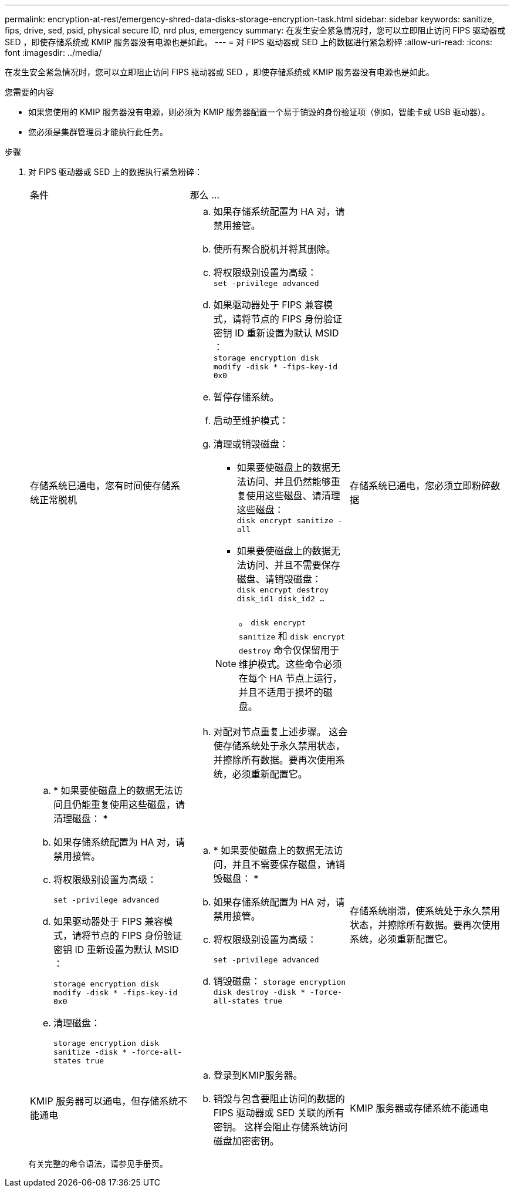 ---
permalink: encryption-at-rest/emergency-shred-data-disks-storage-encryption-task.html 
sidebar: sidebar 
keywords: sanitize, fips, drive, sed, psid, physical secure ID, nrd plus, emergency 
summary: 在发生安全紧急情况时，您可以立即阻止访问 FIPS 驱动器或 SED ，即使存储系统或 KMIP 服务器没有电源也是如此。 
---
= 对 FIPS 驱动器或 SED 上的数据进行紧急粉碎
:allow-uri-read: 
:icons: font
:imagesdir: ../media/


[role="lead"]
在发生安全紧急情况时，您可以立即阻止访问 FIPS 驱动器或 SED ，即使存储系统或 KMIP 服务器没有电源也是如此。

.您需要的内容
* 如果您使用的 KMIP 服务器没有电源，则必须为 KMIP 服务器配置一个易于销毁的身份验证项（例如，智能卡或 USB 驱动器）。
* 您必须是集群管理员才能执行此任务。


.步骤
. 对 FIPS 驱动器或 SED 上的数据执行紧急粉碎：
+
|===


| 条件 2+| 那么 ... 


 a| 
存储系统已通电，您有时间使存储系统正常脱机
 a| 
.. 如果存储系统配置为 HA 对，请禁用接管。
.. 使所有聚合脱机并将其删除。
.. 将权限级别设置为高级：
 +
`set -privilege advanced`
.. 如果驱动器处于 FIPS 兼容模式，请将节点的 FIPS 身份验证密钥 ID 重新设置为默认 MSID ：
 +
`storage encryption disk modify -disk * -fips-key-id 0x0`
.. 暂停存储系统。
.. 启动至维护模式：
.. 清理或销毁磁盘：
+
*** 如果要使磁盘上的数据无法访问、并且仍然能够重复使用这些磁盘、请清理这些磁盘：
 +
`disk encrypt sanitize -all`
*** 如果要使磁盘上的数据无法访问、并且不需要保存磁盘、请销毁磁盘：
 +
`disk encrypt destroy disk_id1 disk_id2 …`


+
[NOTE]
====
。 `disk encrypt sanitize` 和 `disk encrypt destroy` 命令仅保留用于维护模式。这些命令必须在每个 HA 节点上运行，并且不适用于损坏的磁盘。

====
.. 对配对节点重复上述步骤。
这会使存储系统处于永久禁用状态，并擦除所有数据。要再次使用系统，必须重新配置它。




 a| 
存储系统已通电，您必须立即粉碎数据
 a| 
.. * 如果要使磁盘上的数据无法访问且仍能重复使用这些磁盘，请清理磁盘： *
.. 如果存储系统配置为 HA 对，请禁用接管。
.. 将权限级别设置为高级：
+
`set -privilege advanced`

.. 如果驱动器处于 FIPS 兼容模式，请将节点的 FIPS 身份验证密钥 ID 重新设置为默认 MSID ：
+
`storage encryption disk modify -disk * -fips-key-id 0x0`

.. 清理磁盘：
+
`storage encryption disk sanitize -disk * -force-all-states true`


 a| 
.. * 如果要使磁盘上的数据无法访问，并且不需要保存磁盘，请销毁磁盘： *
.. 如果存储系统配置为 HA 对，请禁用接管。
.. 将权限级别设置为高级：
+
`set -privilege advanced`

.. 销毁磁盘：
`storage encryption disk destroy -disk * -force-all-states true`




 a| 
存储系统崩溃，使系统处于永久禁用状态，并擦除所有数据。要再次使用系统，必须重新配置它。



 a| 
KMIP 服务器可以通电，但存储系统不能通电
 a| 
.. 登录到KMIP服务器。
.. 销毁与包含要阻止访问的数据的 FIPS 驱动器或 SED 关联的所有密钥。
这样会阻止存储系统访问磁盘加密密钥。




 a| 
KMIP 服务器或存储系统不能通电
 a| 
销毁 KMIP 服务器的身份验证项（例如智能卡）。这样会阻止存储系统访问磁盘加密密钥。

|===
+
有关完整的命令语法，请参见手册页。


